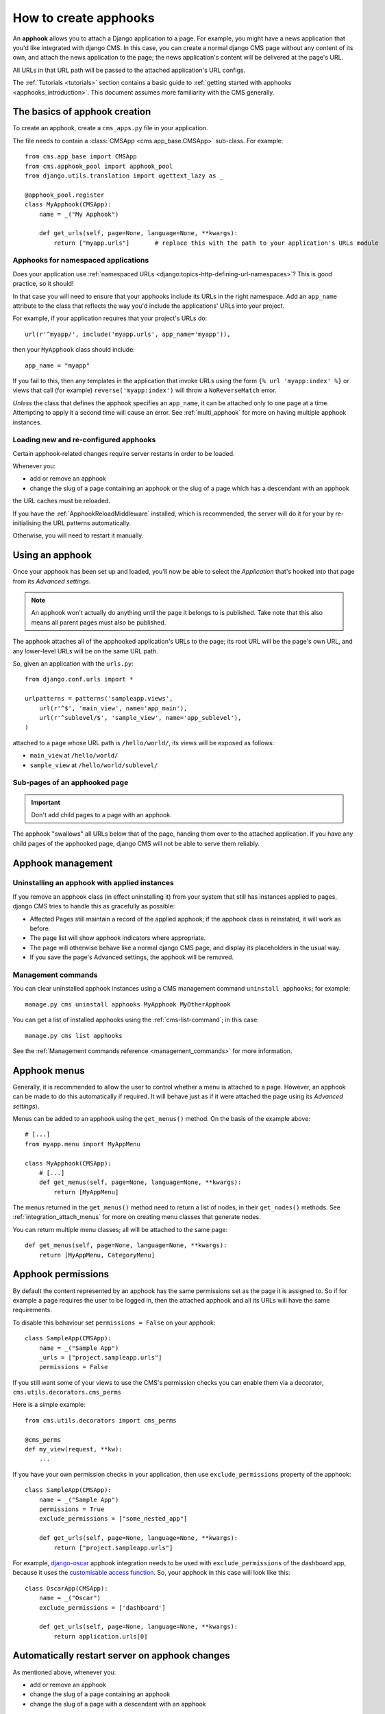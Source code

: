 .. _apphooks_how_to:

######################
How to create apphooks
######################

An **apphook** allows you to attach a Django application to a page. For example,
you might have a news application that you'd like integrated with django CMS. In
this case, you can create a normal django CMS page without any content of its
own, and attach the news application to the page; the news application's content
will be delivered at the page's URL.

All URLs in that URL path will be passed to the attached application's URL configs.

The :ref:`Tutorials <tutorials>` section contains a basic guide to :ref:`getting started with apphooks
<apphooks_introduction>`. This document assumes more familiarity with the CMS generally.


******************************
The basics of apphook creation
******************************

To create an apphook, create a ``cms_apps.py`` file in your application.

The file needs to contain a :class:`CMSApp <cms.app_base.CMSApp>` sub-class. For example::

    from cms.app_base import CMSApp
    from cms.apphook_pool import apphook_pool
    from django.utils.translation import ugettext_lazy as _

    @apphook_pool.register
    class MyApphook(CMSApp):
        name = _("My Apphook")

        def get_urls(self, page=None, language=None, **kwargs):
            return ["myapp.urls"]       # replace this with the path to your application's URLs module

.. versionchanged:: 3.3
    ``CMSApp.get_urls()`` replaces ``CMSApp.urls``. ``urls`` is now deprecated and will be removed in
    version 3.5.


Apphooks for namespaced applications
====================================

Does your application use :ref:`namespaced URLs <django:topics-http-defining-url-namespaces>`? This is good practice,
so it should!

In that case you will need to ensure that your apphooks include its URLs in the right namespace. Add an ``app_name``
attribute to the class that reflects the way you'd include the applications' URLs into your project.

For example, if your application requires that your project's URLs do::

    url(r'^myapp/', include('myapp.urls', app_name='myapp')),

then your ``MyApphook`` class should include::

    app_name = "myapp"

If you fail to this, then any templates in the application that invoke URLs using the form ``{% url 'myapp:index' %}``
or views that call (for example) ``reverse('myapp:index')`` will throw a ``NoReverseMatch`` error.

*Unless* the class that defines the apphook specifies an ``app_name``, it can be attached only to one page at a time.
Attempting to apply it a second time will cause an error. See :ref:`multi_apphook` for more on having multiple apphook
instances.


.. _reloading_apphooks:

Loading new and re-configured apphooks
======================================

Certain apphook-related changes require server restarts in order to be loaded.

Whenever you:

* add or remove an apphook
* change the slug of a page containing an apphook or the slug of a page which has a descendant with an apphook

the URL caches must be reloaded.

If you have the :ref:`ApphookReloadMiddleware` installed, which is recommended, the server will do it for your by
re-initialising the URL patterns automatically.

Otherwise, you will need to restart it manually.


****************
Using an apphook
****************

Once your apphook has been set up and loaded, you'll now be able to select the *Application* that's hooked into that page from its *Advanced settings*.

.. note::

    An apphook won't actually do anything until the page it belongs to is published. Take note that this also
    means all parent pages must also be published.

The apphook attaches all of the apphooked application's URLs to the page; its root URL will be the page's own URL, and
any lower-level URLs will be on the same URL path.

So, given an application with the ``urls.py``::

    from django.conf.urls import *

    urlpatterns = patterns('sampleapp.views',
        url(r'^$', 'main_view', name='app_main'),
        url(r'^sublevel/$', 'sample_view', name='app_sublevel'),
    )

attached to a page whose URL path is ``/hello/world/``, its views will be exposed as follows:

* ``main_view`` at ``/hello/world/``
* ``sample_view`` at ``/hello/world/sublevel/``


Sub-pages of an apphooked page
==============================

..  important::

    Don't add child pages to a page with an apphook.

The apphook "swallows" all URLs below that of the page, handing them over to the attached
application. If you have any child pages of the apphooked page, django CMS will not be
able to serve them reliably.


******************
Apphook management
******************

Uninstalling an apphook with applied instances
==============================================

If you remove an apphook class (in effect uninstalling it) from your system that still has instances applied to pages,
django CMS tries to handle this as gracefully as possible:

* Affected Pages still maintain a record of the applied apphook; if the apphook class is reinstated, it will work as
  before.
* The page list will show apphook indicators where appropriate.
* The page will otherwise behave like a normal django CMS page, and display its placeholders in the usual way.
* If you save the page's Advanced settings, the apphook will be removed.


Management commands
===================

You can clear uninstalled apphook instances using a CMS management command ``uninstall apphooks``; for example::

    manage.py cms uninstall apphooks MyApphook MyOtherApphook

You can get a list of installed apphooks using the :ref:`cms-list-command`; in this case::

    manage.py cms list apphooks

See the :ref:`Management commands reference <management_commands>` for more information.

.. _apphook_menus:

*************
Apphook menus
*************

Generally, it is recommended to allow the user to control whether a menu is attached to a page. However, an apphook can
be made to do this automatically if required. It will behave just as if it were attached the page using its *Advanced
settings*).

Menus can be added to an apphook using the ``get_menus()`` method. On the basis of the example above::

    # [...]
    from myapp.menu import MyAppMenu

    class MyApphook(CMSApp):
        # [...]
        def get_menus(self, page=None, language=None, **kwargs):
            return [MyAppMenu]

.. versionchanged:: 3.3
    ``CMSApp.get_menus()`` replaces ``CMSApp.menus``. The ``menus`` attribute is now deprecated and will be
    removed in version 3.5.


The menus returned in the ``get_menus()`` method need to return a list of nodes, in their ``get_nodes()`` methods. See
:ref:`integration_attach_menus` for more on creating menu classes that generate nodes.

You can return multiple menu classes; all will be attached to the same page::

    def get_menus(self, page=None, language=None, **kwargs):
        return [MyAppMenu, CategoryMenu]


.. _apphook_permissions:

*******************
Apphook permissions
*******************

By default the content represented by an apphook has the same permissions set as the page it is assigned to. So if for
example a page requires the user to be logged in, then the attached apphook and all its URLs will have the same
requirements.

To disable this behaviour set ``permissions = False`` on your apphook::

    class SampleApp(CMSApp):
        name = _("Sample App")
        _urls = ["project.sampleapp.urls"]
        permissions = False

If you still want some of your views to use the CMS's permission checks you can enable them via a decorator, ``cms.utils.decorators.cms_perms``

Here is a simple example::

    from cms.utils.decorators import cms_perms

    @cms_perms
    def my_view(request, **kw):
        ...

If you have your own permission checks in your application, then use ``exclude_permissions`` property of the apphook::

    class SampleApp(CMSApp):
        name = _("Sample App")
        permissions = True
        exclude_permissions = ["some_nested_app"]

        def get_urls(self, page=None, language=None, **kwargs):
            return ["project.sampleapp.urls"]

For example, django-oscar_ apphook integration needs to be used with ``exclude_permissions`` of the
dashboard app, because it uses the `customisable access function`__. So, your apphook in this case
will look like this::

    class OscarApp(CMSApp):
        name = _("Oscar")
        exclude_permissions = ['dashboard']

        def get_urls(self, page=None, language=None, **kwargs):
            return application.urls[0]

.. _django-oscar: https://github.com/tangentlabs/django-oscar
.. __: https://github.com/tangentlabs/django-oscar/blob/0.7.2/oscar/apps/dashboard/nav.py#L57


***********************************************
Automatically restart server on apphook changes
***********************************************

As mentioned above, whenever you:

* add or remove an apphook
* change the slug of a page containing an apphook
* change the slug of a page with a descendant with an apphook

The CMS the server will reload its URL caches. It does this by listening for
the signal ``cms.signals.urls_need_reloading``.

.. warning::

    This signal does not actually do anything itself. For automated server
    restarting you need to implement logic in your project that gets executed
    whenever this signal is fired. Because there are many ways of deploying
    Django applications, there is no way we can provide a generic solution for
    this problem that will always work.

.. warning::

    The signal is fired **after** a request. If you change something via an API
    you'll need a request for the signal to fire.


**************************************
Apphooks and placeholder template tags
**************************************

It's important to understand that while an apphooked application takes over the CMS page at that
location completely, depending on how the application's templates extend other templates, a
django CMS ``{% placeholder %}`` template tag may be invoked - **but will not work**.

``{% static_placeholder %}`` tags on the other hand are *not* page-specific and *will* function
normally.
